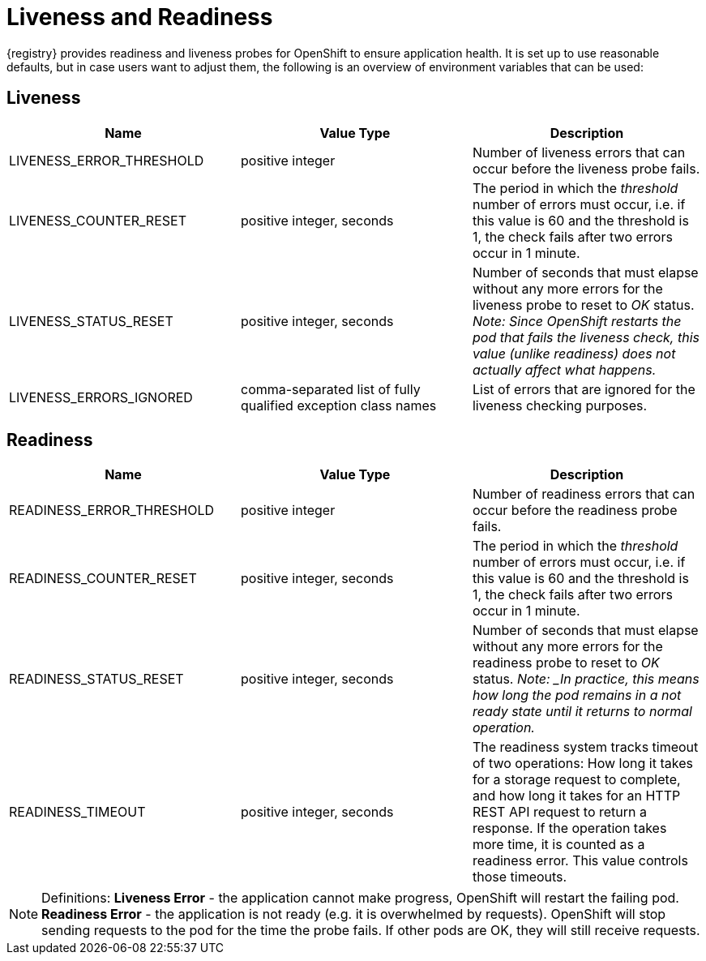 [#liveness-and-readiness]
= Liveness and Readiness

{registry} provides readiness and liveness probes for OpenShift to ensure application health.
It is set up to use reasonable defaults, but in case users want to adjust them, the following is an overview of environment variables that can be used:

== Liveness

|===
| Name | Value Type | Description

| LIVENESS_ERROR_THRESHOLD
| positive integer
| Number of liveness errors that  can occur before the liveness probe fails.

| LIVENESS_COUNTER_RESET
| positive integer, seconds
| The period in which the _threshold_ number of errors  must occur, i.e.
if this value is 60 and the threshold is 1, the check fails  after two errors occur in 1 minute.

| LIVENESS_STATUS_RESET
| positive integer, seconds
| Number of seconds that must elapse without any more errors for the liveness probe to reset to _OK_ status.
_Note: Since OpenShift restarts the pod that fails the liveness check, this value (unlike readiness) does not actually affect what happens._

| LIVENESS_ERRORS_IGNORED
| comma-separated list of fully qualified exception class names
| List of errors that are ignored for the liveness checking purposes.

|===

== Readiness

|===
| Name | Value Type | Description

| READINESS_ERROR_THRESHOLD
| positive integer
| Number of readiness errors that  can occur before the readiness probe fails.

| READINESS_COUNTER_RESET
| positive integer, seconds
| The period in which the _threshold_ number of errors  must occur, i.e.
if this value is 60 and the threshold is 1, the check fails  after two errors occur in 1 minute.

| READINESS_STATUS_RESET
| positive integer, seconds
| Number of seconds that must elapse without any more errors for the readiness probe to reset to _OK_ status.
_Note: _In practice, this means how long the pod remains in a not ready state until it returns to normal operation._

| READINESS_TIMEOUT
| positive integer, seconds
| The readiness system tracks timeout of two operations: How long it takes for a storage request to complete, and how long it takes for an HTTP REST API request to return a response.
If the operation takes more time, it is counted as a readiness error. This value controls those timeouts.

|===

NOTE: Definitions: *Liveness Error* - the application cannot make progress, OpenShift will restart the failing pod.
*Readiness Error* - the application is not ready (e.g. it is overwhelmed by requests).
OpenShift will stop sending requests to the pod for the time the probe fails.
If other pods are OK, they will still receive requests.
